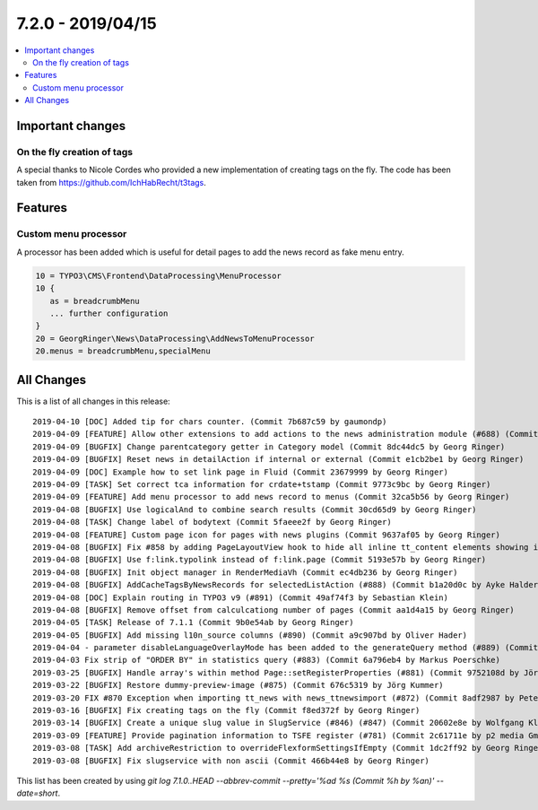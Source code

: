 7.2.0 - 2019/04/15
==================

.. contents::
        :local:
        :depth: 3

Important changes
-----------------

On the fly creation of tags
^^^^^^^^^^^^^^^^^^^^^^^^^^^
A special thanks to Nicole Cordes who provided a new implementation of creating tags on the fly.
The code has been taken from https://github.com/IchHabRecht/t3tags.

Features
--------

Custom menu processor
^^^^^^^^^^^^^^^^^^^^^
A processor has been added which is useful for detail pages to add the news record as fake menu entry.


.. code-block:: typoscript

   10 = TYPO3\CMS\Frontend\DataProcessing\MenuProcessor
   10 {
      as = breadcrumbMenu
      ... further configuration
   }
   20 = GeorgRinger\News\DataProcessing\AddNewsToMenuProcessor
   20.menus = breadcrumbMenu,specialMenu

All Changes
-----------
This is a list of all changes in this release: ::

   2019-04-10 [DOC] Added tip for chars counter. (Commit 7b687c59 by gaumondp)
   2019-04-09 [FEATURE] Allow other extensions to add actions to the news administration module (#688) (Commit c8208edd by Dmitry Dulepov)
   2019-04-09 [BUGFIX] Change parentcategory getter in Category model (Commit 8dc44dc5 by Georg Ringer)
   2019-04-09 [BUGFIX] Reset news in detailAction if internal or external (Commit e1cb2be1 by Georg Ringer)
   2019-04-09 [DOC] Example how to set link page in Fluid (Commit 23679999 by Georg Ringer)
   2019-04-09 [TASK] Set correct tca information for crdate+tstamp (Commit 9773c9bc by Georg Ringer)
   2019-04-09 [FEATURE] Add menu processor to add news record to menus (Commit 32ca5b56 by Georg Ringer)
   2019-04-08 [BUGFIX] Use logicalAnd to combine search results (Commit 30cd65d9 by Georg Ringer)
   2019-04-08 [TASK] Change label of bodytext (Commit 5faeee2f by Georg Ringer)
   2019-04-08 [FEATURE] Custom page icon for pages with news plugins (Commit 9637af05 by Georg Ringer)
   2019-04-08 [BUGFIX] Fix #858 by adding PageLayoutView hook to hide all inline tt_content elements showing in page module (#861) (Commit 18f742af by JarvisH)
   2019-04-08 [BUGFIX] Use f:link.typolink instead of f:link.page (Commit 5193e57b by Georg Ringer)
   2019-04-08 [BUGFIX] Init object manager in RenderMediaVh (Commit ec4db236 by Georg Ringer)
   2019-04-08 [BUGFIX] AddCacheTagsByNewsRecords for selectedListAction (#888) (Commit b1a20d0c by Ayke Halder)
   2019-04-08 [DOC] Explain routing in TYPO3 v9 (#891) (Commit 49af74f3 by Sebastian Klein)
   2019-04-08 [BUGFIX] Remove offset from calculcationg number of pages (Commit aa1d4a15 by Georg Ringer)
   2019-04-05 [TASK] Release of 7.1.1 (Commit 9b0e54ab by Georg Ringer)
   2019-04-05 [BUGFIX] Add missing l10n_source columns (#890) (Commit a9c907bd by Oliver Hader)
   2019-04-04 - parameter disableLanguageOverlayMode has been added to the generateQuery method (#889) (Commit 40709195 by Alex)
   2019-04-03 Fix strip of "ORDER BY" in statistics query (#883) (Commit 6a796eb4 by Markus Poerschke)
   2019-03-25 [BUGFIX] Handle array's within method Page::setRegisterProperties (#881) (Commit 9752108d by Jörg Kummer)
   2019-03-22 [BUGFIX] Restore dummy-preview-image (#875) (Commit 676c5319 by Jörg Kummer)
   2019-03-20 FIX #870 Exception when importing tt_news with news_ttnewsimport (#872) (Commit 8adf2987 by Peter Linzenkirchner)
   2019-03-16 [BUGFIX] Fix creating tags on the fly (Commit f8ed372f by Georg Ringer)
   2019-03-14 [BUGFIX] Create a unique slug value in SlugService (#846) (#847) (Commit 20602e8e by Wolfgang Klinger)
   2019-03-09 [FEATURE] Provide pagination information to TSFE register (#781) (Commit 2c61711e by p2 media GmbH & Co. KG)
   2019-03-08 [TASK] Add archiveRestriction to overrideFlexformSettingsIfEmpty (Commit 1dc2ff92 by Georg Ringer)
   2019-03-08 [BUGFIX] Fix slugservice with non ascii (Commit 466b44e8 by Georg Ringer)


This list has been created by using `git log 7.1.0..HEAD --abbrev-commit --pretty='%ad %s (Commit %h by %an)' --date=short`.
